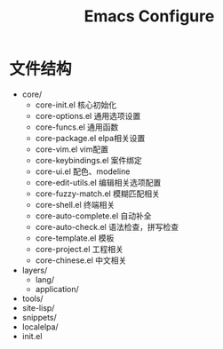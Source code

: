 #+TITLE: Emacs Configure

* 文件结构

- core/
  - core-init.el          核心初始化
  - core-options.el       通用选项设置
  - core-funcs.el         通用函数
  - core-package.el       elpa相关设置
  - core-vim.el           vim配置
  - core-keybindings.el   案件绑定
  - core-ui.el            配色、modeline
  - core-edit-utils.el    编辑相关选项配置
  - core-fuzzy-match.el   模糊匹配相关
  - core-shell.el         终端相关
  - core-auto-complete.el 自动补全
  - core-auto-check.el    语法检查，拼写检查
  - core-template.el      模板
  - core-project.el       工程相关
  - core-chinese.el       中文相关
- layers/
  - lang/
  - application/
- tools/
- site-lisp/
- snippets/
- localelpa/
- init.el



